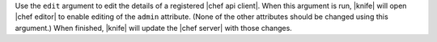 .. The contents of this file are included in multiple topics.
.. This file describes a command or a sub-command for Knife.
.. This file should not be changed in a way that hinders its ability to appear in multiple documentation sets.


Use the ``edit`` argument to edit the details of a registered |chef api client|. When this argument is run, |knife| will open |chef editor| to enable editing of the ``admin`` attribute. (None of the other attributes should be changed using this argument.) When finished, |knife| will update the |chef server| with those changes.


